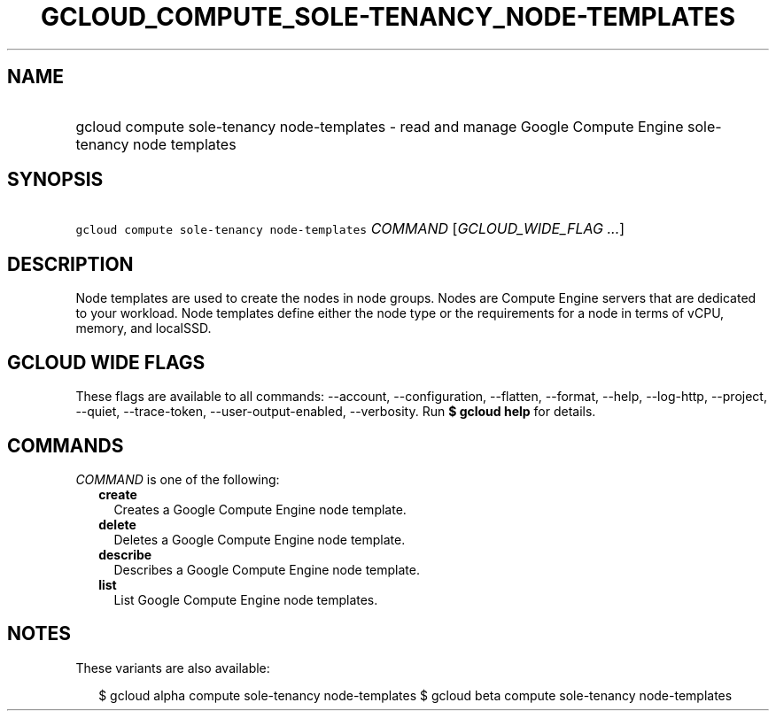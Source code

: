 
.TH "GCLOUD_COMPUTE_SOLE\-TENANCY_NODE\-TEMPLATES" 1



.SH "NAME"
.HP
gcloud compute sole\-tenancy node\-templates \- read and manage Google Compute Engine sole\-tenancy node templates



.SH "SYNOPSIS"
.HP
\f5gcloud compute sole\-tenancy node\-templates\fR \fICOMMAND\fR [\fIGCLOUD_WIDE_FLAG\ ...\fR]



.SH "DESCRIPTION"

Node templates are used to create the nodes in node groups. Nodes are Compute
Engine servers that are dedicated to your workload. Node templates define either
the node type or the requirements for a node in terms of vCPU, memory, and
localSSD.



.SH "GCLOUD WIDE FLAGS"

These flags are available to all commands: \-\-account, \-\-configuration,
\-\-flatten, \-\-format, \-\-help, \-\-log\-http, \-\-project, \-\-quiet,
\-\-trace\-token, \-\-user\-output\-enabled, \-\-verbosity. Run \fB$ gcloud
help\fR for details.



.SH "COMMANDS"

\f5\fICOMMAND\fR\fR is one of the following:

.RS 2m
.TP 2m
\fBcreate\fR
Creates a Google Compute Engine node template.

.TP 2m
\fBdelete\fR
Deletes a Google Compute Engine node template.

.TP 2m
\fBdescribe\fR
Describes a Google Compute Engine node template.

.TP 2m
\fBlist\fR
List Google Compute Engine node templates.


.RE
.sp

.SH "NOTES"

These variants are also available:

.RS 2m
$ gcloud alpha compute sole\-tenancy node\-templates
$ gcloud beta compute sole\-tenancy node\-templates
.RE

